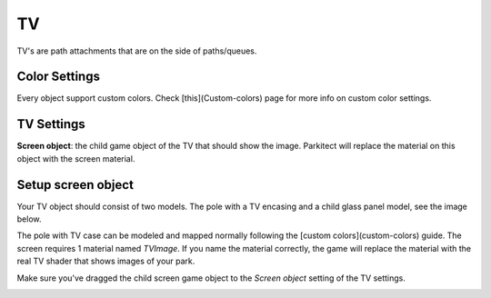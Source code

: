 TV
===

TV's are path attachments that are on the side of paths/queues.

Color Settings
--------------

Every object support custom colors. Check [this](Custom-colors) page for more info on custom color settings.

TV Settings
-----------

**Screen object**: the child game object of the TV that should show the image. Parkitect will replace the material on this object with the screen material.

Setup screen object
-------------------

Your TV object should consist of two models. The pole with a TV encasing and a child glass panel model, see the image below.

.. image:: image/tv_configuration.png

The pole with TV case can be modeled and mapped normally following the [custom colors](custom-colors) guide. The screen
requires 1 material named `TVImage`. If you name the material correctly, the game will replace the material with the real TV shader that shows images of your park.

Make sure you've dragged the child screen game object to the `Screen object` setting of the TV settings.

.. image:: image/tv_ui_settings.png
